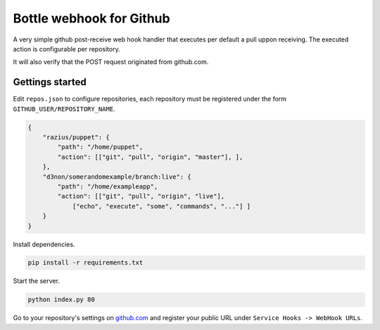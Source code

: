 Bottle webhook for Github
########################
A very simple github post-receive web hook handler that executes per default a pull uppon receiving. The executed action is configurable per repository.

It will also verify that the POST request originated from github.com.

Gettings started
----------------

Edit ``repos.json`` to configure repositories, each repository must be registered under the form ``GITHUB_USER/REPOSITORY_NAME``.

.. code-block:: json

    {
        "razius/puppet": {
            "path": "/home/puppet",
            "action": [["git", "pull", "origin", "master"], ],
        },
        "d3non/somerandomexample/branch:live": {
            "path": "/home/exampleapp",
            "action": [["git", "pull", "origin", "live"],
                ["echo", "execute", "some", "commands", "..."] ]
        }
    }

Install dependencies.

.. code-block:: console

    pip install -r requirements.txt

Start the server.

.. code-block:: console

    python index.py 80


Go to your repository's settings on `github.com <http://github.com>`_ and register your public URL under ``Service Hooks -> WebHook URLs``.
